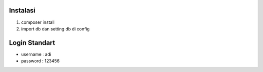 ###################
Instalasi
###################

1. composer install
2. import db dan setting db di config

###################
Login Standart
###################

- username : adi
- password : 123456